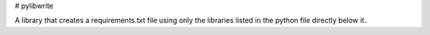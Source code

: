 # pylibwrite

A library that creates a requirements.txt file using only the libraries listed in the python file directly below it．